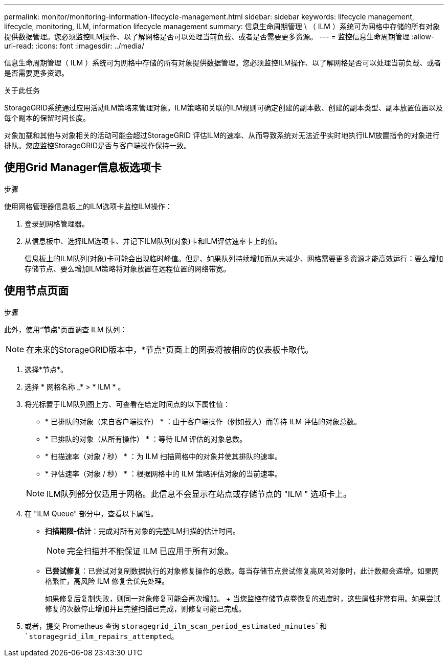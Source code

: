 ---
permalink: monitor/monitoring-information-lifecycle-management.html 
sidebar: sidebar 
keywords: lifecycle management, lifecycle, monitoring, ILM, information lifecycle management 
summary: 信息生命周期管理 \ （ ILM ）系统可为网格中存储的所有对象提供数据管理。您必须监控ILM操作、以了解网格是否可以处理当前负载、或者是否需要更多资源。 
---
= 监控信息生命周期管理
:allow-uri-read: 
:icons: font
:imagesdir: ../media/


[role="lead"]
信息生命周期管理（ ILM ）系统可为网格中存储的所有对象提供数据管理。您必须监控ILM操作、以了解网格是否可以处理当前负载、或者是否需要更多资源。

.关于此任务
StorageGRID系统通过应用活动ILM策略来管理对象。ILM策略和关联的ILM规则可确定创建的副本数、创建的副本类型、副本放置位置以及每个副本的保留时间长度。

对象加载和其他与对象相关的活动可能会超过StorageGRID 评估ILM的速率、从而导致系统对无法近乎实时地执行ILM放置指令的对象进行排队。您应监控StorageGRID是否与客户端操作保持一致。



== 使用Grid Manager信息板选项卡

.步骤
使用网格管理器信息板上的ILM选项卡监控ILM操作：

. 登录到网格管理器。
. 从信息板中、选择ILM选项卡、并记下ILM队列(对象)卡和ILM评估速率卡上的值。
+
信息板上的ILM队列(对象)卡可能会出现临时峰值。但是、如果队列持续增加而从未减少、网格需要更多资源才能高效运行：要么增加存储节点、要么增加ILM策略将对象放置在远程位置的网络带宽。





== 使用节点页面

.步骤
此外，使用“*节点*”页面调查 ILM 队列：


NOTE: 在未来的StorageGRID版本中，*节点*页面上的图表将被相应的仪表板卡取代。

. 选择*节点*。
. 选择 * 网格名称 _* > * ILM * 。
. 将光标置于ILM队列图上方、可查看在给定时间点的以下属性值：
+
** * 已排队的对象（来自客户端操作） * ：由于客户端操作（例如载入）而等待 ILM 评估的对象总数。
** * 已排队的对象（从所有操作） * ：等待 ILM 评估的对象总数。
** * 扫描速率（对象 / 秒） * ：为 ILM 扫描网格中的对象并使其排队的速率。
** * 评估速率（对象 / 秒） * ：根据网格中的 ILM 策略评估对象的当前速率。


+

NOTE: ILM队列部分仅适用于网格。此信息不会显示在站点或存储节点的 "ILM " 选项卡上。

. 在 "ILM Queue" 部分中，查看以下属性。
+
** *扫描期限-估计*：完成对所有对象的完整ILM扫描的估计时间。
+

NOTE: 完全扫描并不能保证 ILM 已应用于所有对象。

** *已尝试修复*：已尝试对复制数据执行的对象修复操作的总数。每当存储节点尝试修复高风险对象时，此计数都会递增。如果网格繁忙，高风险 ILM 修复会优先处理。
+
如果修复后复制失败，则同一对象修复可能会再次增加。 + 当您监控存储节点卷恢复的进度时，这些属性非常有用。如果尝试修复的次数停止增加并且完整扫描已完成，则修复可能已完成。



. 或者，提交 Prometheus 查询 `storagegrid_ilm_scan_period_estimated_minutes`和 `storagegrid_ilm_repairs_attempted`。

